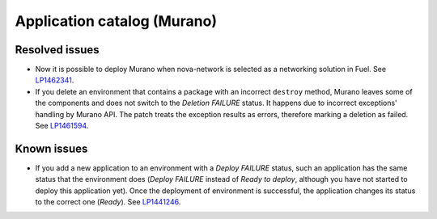 .. _murano:

Application catalog (Murano)
----------------------------

Resolved issues
+++++++++++++++

* Now it is possible to deploy Murano when nova-network is selected
  as a networking solution in Fuel. See `LP1462341`_.

* If you delete an environment that contains a package with an
  incorrect ``destroy`` method, Murano leaves some of the components
  and does not switch to the *Deletion FAILURE* status. It happens due
  to incorrect exceptions' handling by Murano API. The patch treats
  the exception results as errors, therefore marking a deletion as
  failed. See `LP1461594`_.

Known issues
++++++++++++

* If you add a new application to an environment with a *Deploy FAILURE*
  status, such an application has the same status that the environment
  does (*Deploy FAILURE* instead of *Ready to deploy*, although you
  have not started to deploy this application yet). Once the deployment
  of environment is successful, the application changes its status to
  the correct one (*Ready*). See `LP1441246`_.

.. _`LP1462341`: https://bugs.launchpad.net/mos/7.0.x/+bug/1462341
.. _`LP1461594`: https://bugs.launchpad.net/mos/7.0.x/+bug/1461594
.. _`LP1441246`: https://bugs.launchpad.net/mos/7.0.x/+bug/1441246


